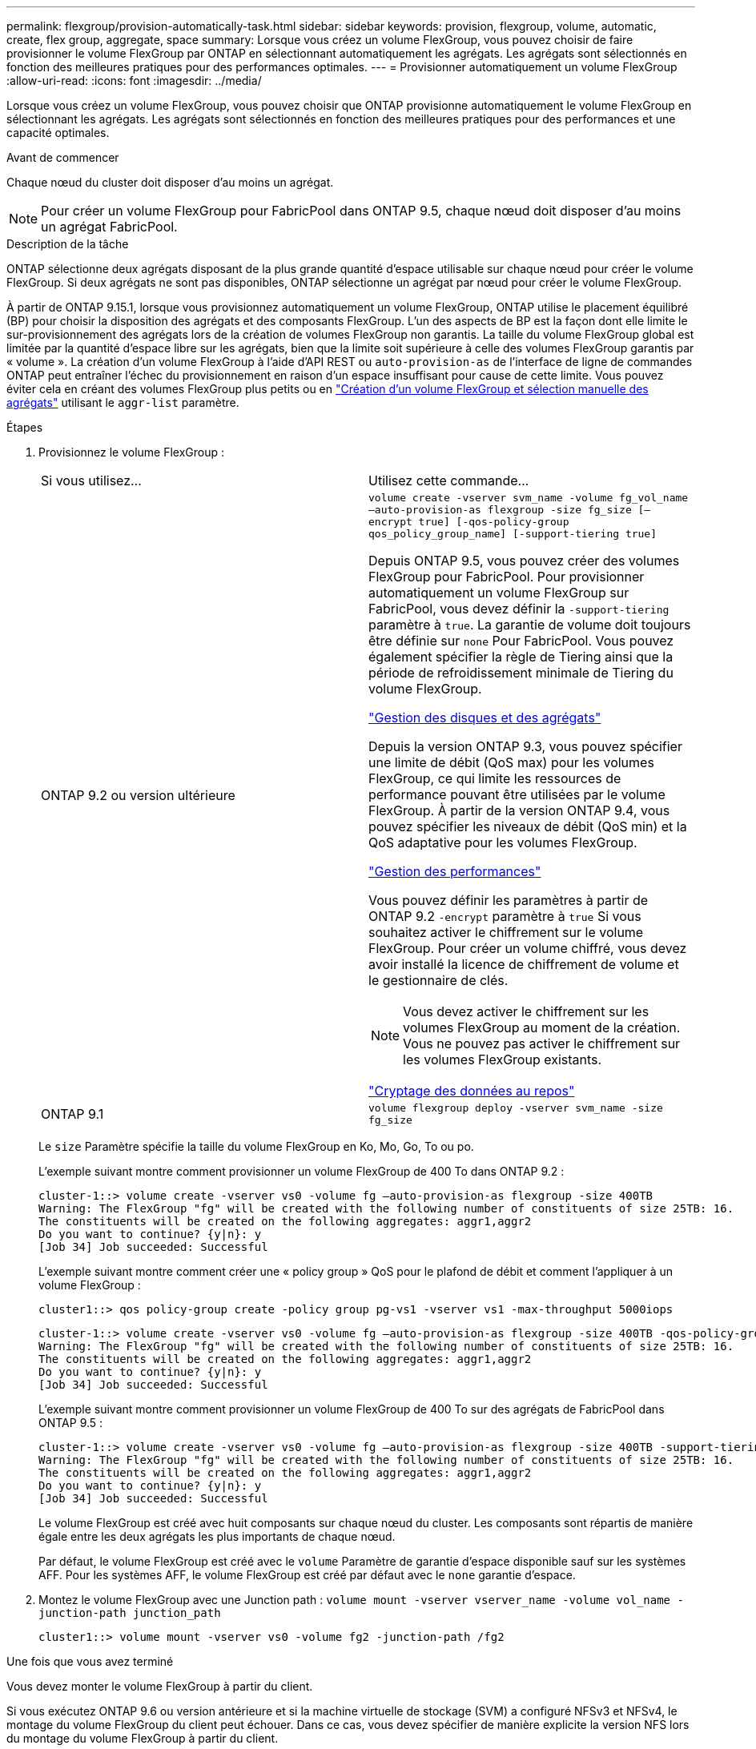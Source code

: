 ---
permalink: flexgroup/provision-automatically-task.html 
sidebar: sidebar 
keywords: provision, flexgroup, volume, automatic, create, flex group, aggregate, space 
summary: Lorsque vous créez un volume FlexGroup, vous pouvez choisir de faire provisionner le volume FlexGroup par ONTAP en sélectionnant automatiquement les agrégats. Les agrégats sont sélectionnés en fonction des meilleures pratiques pour des performances optimales. 
---
= Provisionner automatiquement un volume FlexGroup
:allow-uri-read: 
:icons: font
:imagesdir: ../media/


[role="lead"]
Lorsque vous créez un volume FlexGroup, vous pouvez choisir que ONTAP provisionne automatiquement le volume FlexGroup en sélectionnant les agrégats. Les agrégats sont sélectionnés en fonction des meilleures pratiques pour des performances et une capacité optimales.

.Avant de commencer
Chaque nœud du cluster doit disposer d'au moins un agrégat.

[NOTE]
====
Pour créer un volume FlexGroup pour FabricPool dans ONTAP 9.5, chaque nœud doit disposer d'au moins un agrégat FabricPool.

====
.Description de la tâche
ONTAP sélectionne deux agrégats disposant de la plus grande quantité d'espace utilisable sur chaque nœud pour créer le volume FlexGroup. Si deux agrégats ne sont pas disponibles, ONTAP sélectionne un agrégat par nœud pour créer le volume FlexGroup.

À partir de ONTAP 9.15.1, lorsque vous provisionnez automatiquement un volume FlexGroup, ONTAP utilise le placement équilibré (BP) pour choisir la disposition des agrégats et des composants FlexGroup. L'un des aspects de BP est la façon dont elle limite le sur-provisionnement des agrégats lors de la création de volumes FlexGroup non garantis. La taille du volume FlexGroup global est limitée par la quantité d'espace libre sur les agrégats, bien que la limite soit supérieure à celle des volumes FlexGroup garantis par « volume ». La création d'un volume FlexGroup à l'aide d'API REST ou `auto-provision-as` de l'interface de ligne de commandes ONTAP peut entraîner l'échec du provisionnement en raison d'un espace insuffisant pour cause de cette limite. Vous pouvez éviter cela en créant des volumes FlexGroup plus petits ou en link:create-task.html["Création d'un volume FlexGroup et sélection manuelle des agrégats"] utilisant le `aggr-list` paramètre.

.Étapes
. Provisionnez le volume FlexGroup :
+
|===


| Si vous utilisez... | Utilisez cette commande... 


 a| 
ONTAP 9.2 ou version ultérieure
 a| 
`volume create -vserver svm_name -volume fg_vol_name –auto-provision-as flexgroup -size fg_size [–encrypt true] [-qos-policy-group qos_policy_group_name] [-support-tiering true]`

Depuis ONTAP 9.5, vous pouvez créer des volumes FlexGroup pour FabricPool. Pour provisionner automatiquement un volume FlexGroup sur FabricPool, vous devez définir la `-support-tiering` paramètre à `true`. La garantie de volume doit toujours être définie sur `none` Pour FabricPool. Vous pouvez également spécifier la règle de Tiering ainsi que la période de refroidissement minimale de Tiering du volume FlexGroup.

link:../disks-aggregates/index.html["Gestion des disques et des agrégats"]

Depuis la version ONTAP 9.3, vous pouvez spécifier une limite de débit (QoS max) pour les volumes FlexGroup, ce qui limite les ressources de performance pouvant être utilisées par le volume FlexGroup. À partir de la version ONTAP 9.4, vous pouvez spécifier les niveaux de débit (QoS min) et la QoS adaptative pour les volumes FlexGroup.

link:../performance-admin/index.html["Gestion des performances"]

Vous pouvez définir les paramètres à partir de ONTAP 9.2 `-encrypt` paramètre à `true` Si vous souhaitez activer le chiffrement sur le volume FlexGroup. Pour créer un volume chiffré, vous devez avoir installé la licence de chiffrement de volume et le gestionnaire de clés.


NOTE: Vous devez activer le chiffrement sur les volumes FlexGroup au moment de la création. Vous ne pouvez pas activer le chiffrement sur les volumes FlexGroup existants.

link:../encryption-at-rest/index.html["Cryptage des données au repos"]



 a| 
ONTAP 9.1
 a| 
`volume flexgroup deploy -vserver svm_name -size fg_size`

|===
+
Le `size` Paramètre spécifie la taille du volume FlexGroup en Ko, Mo, Go, To ou po.

+
L'exemple suivant montre comment provisionner un volume FlexGroup de 400 To dans ONTAP 9.2 :

+
[listing]
----
cluster-1::> volume create -vserver vs0 -volume fg –auto-provision-as flexgroup -size 400TB
Warning: The FlexGroup "fg" will be created with the following number of constituents of size 25TB: 16.
The constituents will be created on the following aggregates: aggr1,aggr2
Do you want to continue? {y|n}: y
[Job 34] Job succeeded: Successful
----
+
L'exemple suivant montre comment créer une « policy group » QoS pour le plafond de débit et comment l'appliquer à un volume FlexGroup :

+
[listing]
----
cluster1::> qos policy-group create -policy group pg-vs1 -vserver vs1 -max-throughput 5000iops
----
+
[listing]
----
cluster-1::> volume create -vserver vs0 -volume fg –auto-provision-as flexgroup -size 400TB -qos-policy-group pg-vs1
Warning: The FlexGroup "fg" will be created with the following number of constituents of size 25TB: 16.
The constituents will be created on the following aggregates: aggr1,aggr2
Do you want to continue? {y|n}: y
[Job 34] Job succeeded: Successful
----
+
L'exemple suivant montre comment provisionner un volume FlexGroup de 400 To sur des agrégats de FabricPool dans ONTAP 9.5 :

+
[listing]
----
cluster-1::> volume create -vserver vs0 -volume fg –auto-provision-as flexgroup -size 400TB -support-tiering true -tiering-policy auto
Warning: The FlexGroup "fg" will be created with the following number of constituents of size 25TB: 16.
The constituents will be created on the following aggregates: aggr1,aggr2
Do you want to continue? {y|n}: y
[Job 34] Job succeeded: Successful
----
+
Le volume FlexGroup est créé avec huit composants sur chaque nœud du cluster. Les composants sont répartis de manière égale entre les deux agrégats les plus importants de chaque nœud.

+
Par défaut, le volume FlexGroup est créé avec le `volume` Paramètre de garantie d'espace disponible sauf sur les systèmes AFF. Pour les systèmes AFF, le volume FlexGroup est créé par défaut avec le `none` garantie d'espace.

. Montez le volume FlexGroup avec une Junction path : `volume mount -vserver vserver_name -volume vol_name -junction-path junction_path`
+
[listing]
----
cluster1::> volume mount -vserver vs0 -volume fg2 -junction-path /fg2
----


.Une fois que vous avez terminé
Vous devez monter le volume FlexGroup à partir du client.

Si vous exécutez ONTAP 9.6 ou version antérieure et si la machine virtuelle de stockage (SVM) a configuré NFSv3 et NFSv4, le montage du volume FlexGroup du client peut échouer. Dans ce cas, vous devez spécifier de manière explicite la version NFS lors du montage du volume FlexGroup à partir du client.

[listing]
----
# mount -t nfs -o vers=3 192.53.19.64:/fg2 /mnt/fg2
# ls /mnt/fg2
file1  file2
----